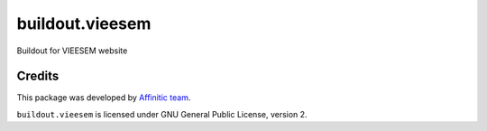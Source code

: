 buildout.vieesem
================

Buildout for VIEESEM website


Credits
-------

This package was developed by `Affinitic team <https://github/affinitic>`_.

.. image:: http://www.affinitic.be/affinitic_logo.png
   :alt: Affinitic website
   :target: http://www.affinitic.be

``buildout.vieesem`` is licensed under GNU General Public License, version 2.
